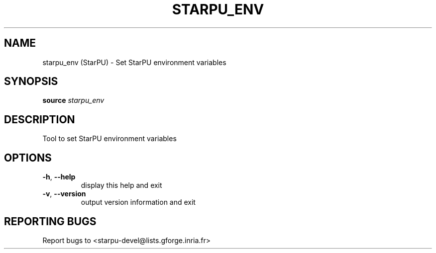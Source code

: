 .\" DO NOT MODIFY THIS FILE!  It was generated by help2man 1.47.13.
.TH STARPU_ENV "1" "October 2020" "starpu_env 1.3.7" "User Commands"
.SH NAME
starpu_env (StarPU) \- Set StarPU environment variables
.SH SYNOPSIS
.B source
\fI\,starpu_env\/\fR
.SH DESCRIPTION
Tool to set StarPU environment variables
.SH OPTIONS
.TP
\fB\-h\fR, \fB\-\-help\fR
display this help and exit
.TP
\fB\-v\fR, \fB\-\-version\fR
output version information and exit
.SH "REPORTING BUGS"
Report bugs to <starpu\-devel@lists.gforge.inria.fr>
